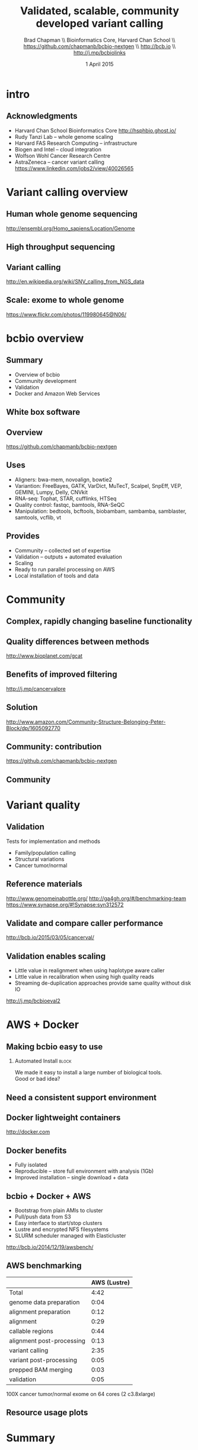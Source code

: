 #+title: Validated, scalable, community developed variant calling
#+author: Brad Chapman \\ Bioinformatics Core, Harvard Chan School \\ https://github.com/chapmanb/bcbio-nextgen \\ http://bcb.io \\ http://j.mp/bcbiolinks
#+date: 1 April 2015

#+OPTIONS: toc:nil H:2

#+startup: beamer
#+LaTeX_CLASS: beamer
#+latex_header: \usepackage{url}
#+latex_header: \usepackage{hyperref}
#+latex_header: \hypersetup{colorlinks=true}
#+BEAMER_THEME: default
#+BEAMER_COLOR_THEME: seahorse
#+BEAMER_INNER_THEME: rectangles

* intro

** Acknowledgments

\Large
- Harvard Chan School Bioinformatics Core
  \normalsize http://hsphbio.ghost.io/
- \Large Rudy Tanzi Lab -- whole genome scaling
- Harvard FAS Research Computing -- infrastructure
- Biogen and Intel -- cloud integration
- Wolfson Wohl Cancer Research Centre
- AstraZeneca -- cancer variant calling \\
  \normalsize https://www.linkedin.com/jobs2/view/40026565

* Variant calling overview

** Human whole genome sequencing

[[./images5/human_genome.png]]

\footnotesize
http://ensembl.org/Homo_sapiens/Location/Genome
\normalsize

** High throughput sequencing

[[./images5/reads.png]]

** Variant calling

[[./images5/SNV_calling.png]]

\footnotesize
http://en.wikipedia.org/wiki/SNV_calling_from_NGS_data
\normalsize

** Scale: exome to whole genome

[[./images5/exome_proportion.png]]

\footnotesize
https://www.flickr.com/photos/119980645@N06/
\normalsize

* bcbio overview

** Summary

\Large
- Overview of bcbio
- Community development
- Validation
- Docker and Amazon Web Services

** White box software

[[./images5/clear_box.jpg]]

** Overview

#+ATTR_LATEX: :width 1.0\textwidth
[[./images3/bcbio_nextgen_highlevel.png]]

\vspace{1cm}
https://github.com/chapmanb/bcbio-nextgen

** Uses

\Large
- Aligners: bwa-mem, novoalign, bowtie2
- Variantion: FreeBayes, GATK, VarDict, MuTecT, Scalpel, SnpEff, VEP, GEMINI,
  Lumpy, Delly, CNVkit
- RNA-seq: Tophat, STAR, cufflinks, HTSeq
- Quality control: fastqc, bamtools, RNA-SeQC
- Manipulation: bedtools, bcftools, biobambam, sambamba, samblaster, samtools,
  vcflib, vt
\normalsize

** Provides

\Large
- Community -- collected set of expertise
- Validation -- outputs + automated evaluation
- Scaling
- Ready to run parallel processing on AWS
- Local installation of tools and data
\normalsize

* Community

** Complex, rapidly changing baseline functionality

[[./images2/gatk_changes.png]]

** Quality differences between methods

#+ATTR_LATEX: :width .7\textwidth
[[./images/gcat_comparison.png]]

[[http://www.bioplanet.com/gcat]]

** Benefits of improved filtering

#+BEGIN_CENTER
#+ATTR_LATEX: :width 0.8\textwidth
[[./images7/freebayes_improve-syn3-tumor.png]]
#+END_CENTER

http://j.mp/cancervalpre

** Solution

#+BEGIN_CENTER
#+ATTR_LATEX: :width .5\textwidth
[[./images/community.png]]
#+END_CENTER

\scriptsize
[[http://www.amazon.com/Community-Structure-Belonging-Peter-Block/dp/1605092770]]
\normalsize

** Community: contribution

[[./images5/bcbio_github.png]]

[[https://github.com/chapmanb/bcbio-nextgen]]

** Community

#+BEGIN_CENTER
#+ATTR_LATEX: :width 0.75\textwidth
[[./images7/bcbio_contributors.png]]
#+END_CENTER

* Variant quality

** Validation

\Large
Tests for implementation and methods

- Family/population calling
- Structural variations
- Cancer tumor/normal
\normalsize

** Reference materials

#+BEGIN_CENTER
#+ATTR_LATEX: :width .5\textwidth
[[./images/giab.png]]

#+ATTR_LATEX: :width .7\textwidth
[[./images7/ga4gh.png]]

#+ATTR_LATEX: :width .9\textwidth
[[./images7/dream_challenge.png]]

[[http://www.genomeinabottle.org/]]
http://ga4gh.org/#/benchmarking-team
https://www.synapse.org/#!Synapse:syn312572
#+END_CENTER

** Validate and compare caller performance

#+BEGIN_CENTER
#+ATTR_LATEX: :width 1.0\textwidth
[[./images7/cancer_validate.png]]
#+END_CENTER

http://bcb.io/2015/03/05/cancerval/

** Validation enables scaling

\Large
- Little value in realignment when using haplotype aware caller
- Little value in recalibration when using high quality reads
- Streaming de-duplication approaches provide same quality without disk IO

\vspace{1.0cm}
[[http://j.mp/bcbioeval2]]
\normalsize

* AWS + Docker

** Making bcbio easy to use

#+ATTR_LATEX: :width 0.65\textwidth
[[./images2/install_want.png]]

*** Automated Install                                                 :block:
    :PROPERTIES:
    :BEAMER_env: exampleblock
    :END:

We made it easy to install a large number of biological tools. \\
Good or bad idea?

** Need a consistent support environment

[[./images4/install_issues.png]]

** Docker lightweight containers

#+BEGIN_CENTER
#+ATTR_LATEX: :width .6\textwidth
[[./images/homepage-docker-logo.png]]
#+END_CENTER

http://docker.com

** Docker benefits

\Large
- Fully isolated
- Reproducible -- store full environment with analysis (1Gb)
- Improved installation -- single download + data

** bcbio + Docker + AWS

\Large
- Bootstrap from plain AMIs to cluster
- Pull/push data from S3
- Easy interface to start/stop clusters
- Lustre and encrypted NFS filesystems
- SLURM scheduler managed with Elasticluster

\vspace{0.5cm}
http://bcb.io/2014/12/19/awsbench/

** AWS benchmarking

|                           | AWS (Lustre) |
|---------------------------+--------------+
| Total                     |         4:42 |
|---------------------------+--------------+
| genome data preparation   |         0:04 |
| alignment preparation     |         0:12 |
| alignment                 |         0:29 |
| callable regions          |         0:44 |
| alignment post-processing |         0:13 |
| variant calling           |         2:35 |
| variant post-processing   |         0:05 |
| prepped BAM merging       |         0:03 |
| validation                |         0:05 |

100X cancer tumor/normal exome on 64 cores (2 c3.8xlarge)

** Resource usage plots

#+BEGIN_CENTER
#+ATTR_LATEX: :width 0.8\textwidth
[[./images7/benchmark_cpu_plot.png]]
#+END_CENTER

#+BEGIN_CENTER
#+ATTR_LATEX: :width 0.8\textwidth
[[./images7/benchmark_io_plot.png]]
#+END_CENTER

* Summary

** Summary

\Large
- bcbio -- quality community built variant calling and RNA-seq analyses
- Validation -- methods and scaling
- Ready to run implementation -- Docker and AWS

\vspace{0.3cm}
\Large
https://github.com/chapmanb/bcbio-nextgen
\normalsize
